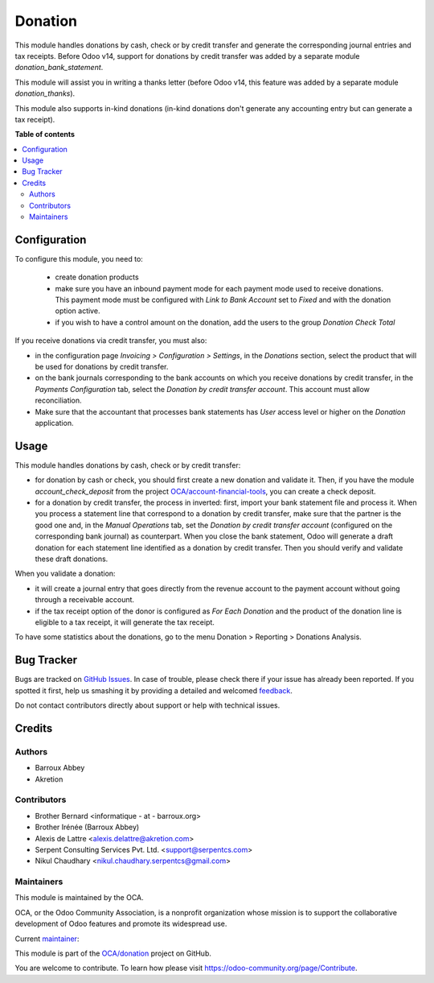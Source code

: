 ========
Donation
========

.. !!!!!!!!!!!!!!!!!!!!!!!!!!!!!!!!!!!!!!!!!!!!!!!!!!!!
   !! This file is generated by oca-gen-addon-readme !!
   !! changes will be overwritten.                   !!
   !!!!!!!!!!!!!!!!!!!!!!!!!!!!!!!!!!!!!!!!!!!!!!!!!!!!

.. |badge1| image:: https://img.shields.io/badge/maturity-Beta-yellow.png
    :target: https://odoo-community.org/page/development-status
    :alt: Beta
.. |badge2| image:: https://img.shields.io/badge/licence-AGPL--3-blue.png
    :target: http://www.gnu.org/licenses/agpl-3.0-standalone.html
    :alt: License: AGPL-3
.. |badge3| image:: https://img.shields.io/badge/github-OCA%2Fdonation-lightgray.png?logo=github
    :target: https://github.com/OCA/donation/tree/14.0/donation
    :alt: OCA/donation
.. |badge4| image:: https://img.shields.io/badge/weblate-Translate%20me-F47D42.png
    :target: https://translation.odoo-community.org/projects/donation-14-0/donation-14-0-donation
    :alt: Translate me on Weblate
.. |badge5| image:: https://img.shields.io/badge/runbot-Try%20me-875A7B.png
    :target: https://runbot.odoo-community.org/runbot/180/14.0
    :alt: Try me on Runbot

|badge1| |badge2| |badge3| |badge4| |badge5| 

This module handles donations by cash, check or by credit transfer and generate the corresponding journal entries and tax receipts. Before Odoo v14, support for donations by credit transfer was added by a separate module *donation_bank_statement*.

This module will assist you in writing a thanks letter (before Odoo v14, this feature was added by a separate module *donation_thanks*).

This module also supports in-kind donations (in-kind donations don't generate any accounting entry but can generate a tax receipt).

**Table of contents**

.. contents::
   :local:

Configuration
=============

To configure this module, you need to:

 * create donation products
 * make sure you have an inbound payment mode for each payment mode used to receive donations. This payment mode must be configured with *Link to Bank Account* set to *Fixed* and with the donation option active.
 * if you wish to have a control amount on the donation, add the users to the group *Donation Check Total*

If you receive donations via credit transfer, you must also:

* in the configuration page *Invoicing > Configuration > Settings*, in the *Donations* section, select the product that will be used for donations by credit transfer.
* on the bank journals corresponding to the bank accounts on which you receive donations by credit transfer, in the *Payments Configuration* tab, select the *Donation by credit transfer account*. This account must allow reconciliation.
* Make sure that the accountant that processes bank statements has *User* access level or higher on the *Donation* application.

Usage
=====

This module handles donations by cash, check or by credit transfer:

* for donation by cash or check, you should first create a new donation and validate it. Then, if you have the module *account_check_deposit* from the project `OCA/account-financial-tools <https://github.com/OCA/account-financial-tools>`_, you can create a check deposit.
* for a donation by credit transfer, the process in inverted: first, import your bank statement file and process it. When you process a statement line that correspond to a donation by credit transfer, make sure that the partner is the good one and, in the *Manual Operations* tab, set the *Donation by credit transfer account* (configured on the corresponding bank journal) as counterpart. When you close the bank statement, Odoo will generate a draft donation for each statement line identified as a donation by credit transfer. Then you should verify and validate these draft donations.

When you validate a donation:

* it will create a journal entry that goes directly from the revenue account to the payment account without going through a receivable account.
* if the tax receipt option of the donor is configured as *For Each Donation* and the product of the donation line is eligible to a tax receipt, it will generate the tax receipt.

To have some statistics about the donations, go to the menu Donation > Reporting > Donations Analysis.

Bug Tracker
===========

Bugs are tracked on `GitHub Issues <https://github.com/OCA/donation/issues>`_.
In case of trouble, please check there if your issue has already been reported.
If you spotted it first, help us smashing it by providing a detailed and welcomed
`feedback <https://github.com/OCA/donation/issues/new?body=module:%20donation%0Aversion:%2014.0%0A%0A**Steps%20to%20reproduce**%0A-%20...%0A%0A**Current%20behavior**%0A%0A**Expected%20behavior**>`_.

Do not contact contributors directly about support or help with technical issues.

Credits
=======

Authors
~~~~~~~

* Barroux Abbey
* Akretion

Contributors
~~~~~~~~~~~~

* Brother Bernard <informatique - at - barroux.org>
* Brother Irénée (Barroux Abbey)
* Alexis de Lattre <alexis.delattre@akretion.com>
* Serpent Consulting Services Pvt. Ltd. <support@serpentcs.com>
* Nikul Chaudhary <nikul.chaudhary.serpentcs@gmail.com>

Maintainers
~~~~~~~~~~~

This module is maintained by the OCA.

.. image:: https://odoo-community.org/logo.png
   :alt: Odoo Community Association
   :target: https://odoo-community.org

OCA, or the Odoo Community Association, is a nonprofit organization whose
mission is to support the collaborative development of Odoo features and
promote its widespread use.

.. |maintainer-alexis-via| image:: https://github.com/alexis-via.png?size=40px
    :target: https://github.com/alexis-via
    :alt: alexis-via

Current `maintainer <https://odoo-community.org/page/maintainer-role>`__:

|maintainer-alexis-via| 

This module is part of the `OCA/donation <https://github.com/OCA/donation/tree/14.0/donation>`_ project on GitHub.

You are welcome to contribute. To learn how please visit https://odoo-community.org/page/Contribute.
